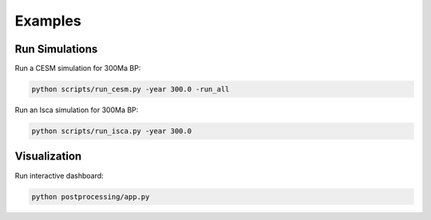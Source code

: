 ********
Examples
********

Run Simulations
===============

Run a CESM simulation for 300Ma BP:

.. code-block:: bash

    python scripts/run_cesm.py -year 300.0 -run_all


Run an Isca simulation for 300Ma BP:

.. code-block:: bash

    python scripts/run_isca.py -year 300.0


Visualization
=============

Run interactive dashboard:

.. code-block:: bash

    python postprocessing/app.py